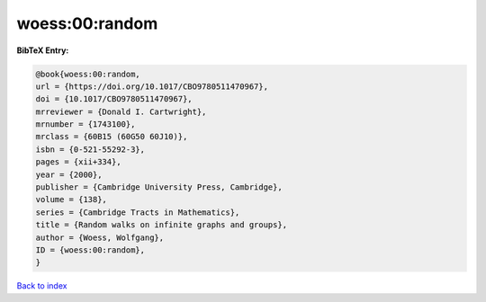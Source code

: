 woess:00:random
===============

.. :cite:t:`woess:00:random`

.. bibliography:: ../../All.bib

**BibTeX Entry:**

.. code-block:: bibtex

   @book{woess:00:random,
   url = {https://doi.org/10.1017/CBO9780511470967},
   doi = {10.1017/CBO9780511470967},
   mrreviewer = {Donald I. Cartwright},
   mrnumber = {1743100},
   mrclass = {60B15 (60G50 60J10)},
   isbn = {0-521-55292-3},
   pages = {xii+334},
   year = {2000},
   publisher = {Cambridge University Press, Cambridge},
   volume = {138},
   series = {Cambridge Tracts in Mathematics},
   title = {Random walks on infinite graphs and groups},
   author = {Woess, Wolfgang},
   ID = {woess:00:random},
   }

`Back to index <../index>`_
